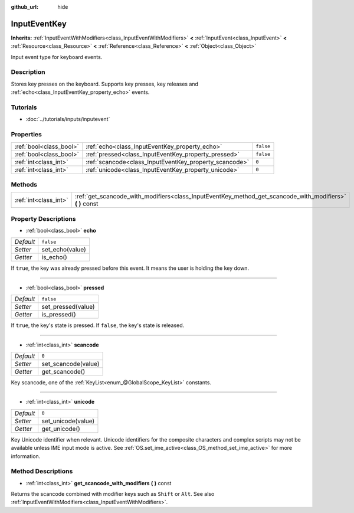 :github_url: hide

.. Generated automatically by doc/tools/makerst.py in Godot's source tree.
.. DO NOT EDIT THIS FILE, but the InputEventKey.xml source instead.
.. The source is found in doc/classes or modules/<name>/doc_classes.

.. _class_InputEventKey:

InputEventKey
=============

**Inherits:** :ref:`InputEventWithModifiers<class_InputEventWithModifiers>` **<** :ref:`InputEvent<class_InputEvent>` **<** :ref:`Resource<class_Resource>` **<** :ref:`Reference<class_Reference>` **<** :ref:`Object<class_Object>`

Input event type for keyboard events.

Description
-----------

Stores key presses on the keyboard. Supports key presses, key releases and :ref:`echo<class_InputEventKey_property_echo>` events.

Tutorials
---------

- :doc:`../tutorials/inputs/inputevent`

Properties
----------

+-------------------------+--------------------------------------------------------+-----------+
| :ref:`bool<class_bool>` | :ref:`echo<class_InputEventKey_property_echo>`         | ``false`` |
+-------------------------+--------------------------------------------------------+-----------+
| :ref:`bool<class_bool>` | :ref:`pressed<class_InputEventKey_property_pressed>`   | ``false`` |
+-------------------------+--------------------------------------------------------+-----------+
| :ref:`int<class_int>`   | :ref:`scancode<class_InputEventKey_property_scancode>` | ``0``     |
+-------------------------+--------------------------------------------------------+-----------+
| :ref:`int<class_int>`   | :ref:`unicode<class_InputEventKey_property_unicode>`   | ``0``     |
+-------------------------+--------------------------------------------------------+-----------+

Methods
-------

+-----------------------+--------------------------------------------------------------------------------------------------------------+
| :ref:`int<class_int>` | :ref:`get_scancode_with_modifiers<class_InputEventKey_method_get_scancode_with_modifiers>` **(** **)** const |
+-----------------------+--------------------------------------------------------------------------------------------------------------+

Property Descriptions
---------------------

.. _class_InputEventKey_property_echo:

- :ref:`bool<class_bool>` **echo**

+-----------+-----------------+
| *Default* | ``false``       |
+-----------+-----------------+
| *Setter*  | set_echo(value) |
+-----------+-----------------+
| *Getter*  | is_echo()       |
+-----------+-----------------+

If ``true``, the key was already pressed before this event. It means the user is holding the key down.

----

.. _class_InputEventKey_property_pressed:

- :ref:`bool<class_bool>` **pressed**

+-----------+--------------------+
| *Default* | ``false``          |
+-----------+--------------------+
| *Setter*  | set_pressed(value) |
+-----------+--------------------+
| *Getter*  | is_pressed()       |
+-----------+--------------------+

If ``true``, the key's state is pressed. If ``false``, the key's state is released.

----

.. _class_InputEventKey_property_scancode:

- :ref:`int<class_int>` **scancode**

+-----------+---------------------+
| *Default* | ``0``               |
+-----------+---------------------+
| *Setter*  | set_scancode(value) |
+-----------+---------------------+
| *Getter*  | get_scancode()      |
+-----------+---------------------+

Key scancode, one of the :ref:`KeyList<enum_@GlobalScope_KeyList>` constants.

----

.. _class_InputEventKey_property_unicode:

- :ref:`int<class_int>` **unicode**

+-----------+--------------------+
| *Default* | ``0``              |
+-----------+--------------------+
| *Setter*  | set_unicode(value) |
+-----------+--------------------+
| *Getter*  | get_unicode()      |
+-----------+--------------------+

Key Unicode identifier when relevant. Unicode identifiers for the composite characters and complex scripts may not be available unless IME input mode is active. See :ref:`OS.set_ime_active<class_OS_method_set_ime_active>` for more information.

Method Descriptions
-------------------

.. _class_InputEventKey_method_get_scancode_with_modifiers:

- :ref:`int<class_int>` **get_scancode_with_modifiers** **(** **)** const

Returns the scancode combined with modifier keys such as ``Shift`` or ``Alt``. See also :ref:`InputEventWithModifiers<class_InputEventWithModifiers>`.

